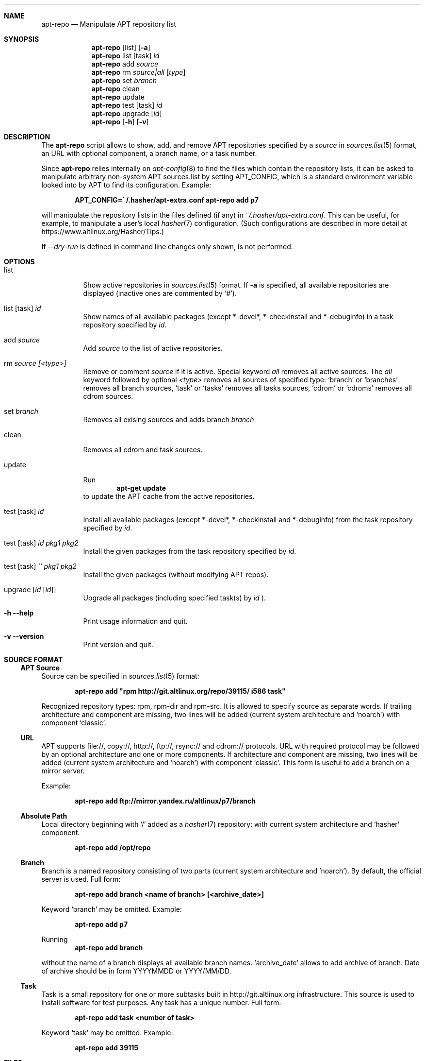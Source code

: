 .\" $Id$
.\"
.\" Man page for the apt-repo program.
.\"
.\" Copyright (c) 2011-2022 Andrey Cherepanov <cas@altlinux.org>
.\" Copyright (c) 2015 Ivan Zakharyaschev <imz@altlinux.org>
.\"
.\" This software is distributed under the GNU General Public License (GPL)
.\" version 3 or later.
.\"
.Os Linux
.Dd January 2, 2022
.ds volume-operating-system Linux
.Dt apt\-repo 8
.\"
.Sh NAME
.Nm apt\-repo
.Nd Manipulate APT repository list
.\"
.Sh SYNOPSIS
.Nm apt\-repo
.Op list
.Op Fl a
.Nm apt\-repo
list
.Op task
.Ar id
.Nm apt\-repo
add
.Ar source
.Nm apt\-repo
rm
.Ar source|all
.Op Ar type
.Nm apt\-repo
set
.Ar branch
.Nm apt\-repo
clean
.Nm apt\-repo
update
.Nm apt\-repo
test
.Op task
.Ar id
.Nm apt\-repo
upgrade
.Op Ar id
.Nm apt\-repo
.Op Fl h
.Op Fl v
.\"
.Sh DESCRIPTION
The
.Nm apt\-repo
script allows to show, add, and remove
.Tn APT
repositories specified by a
.Ar source
in
.Xr sources.list 5
format, an
.Tn URL
with optional component, a branch name, or a task number.
.Pp
Since
.Nm
relies internally on
.Xr apt-config 8
to find the files which contain the repository lists,
it can be asked to manipulate arbitrary non-system APT sources.list by
setting
.Ev APT_CONFIG ,
which is a standard environment variable looked into by APT to
find its configuration.
Example:
.Pp
.Dl APT_CONFIG=~/.hasher/apt-extra.conf apt\-repo add p7
.Pp
will manipulate the repository lists in the files defined (if any) in
.Pa ~/.hasher/apt-extra.conf .
This can be useful, for example, to manipulate a user's local
.Xr hasher 7
configuration.
(Such configurations are described in more detail at https://www.altlinux.org/Hasher/Tips.)

If 
.Ar --dry-run
is defined in command line changes only shown, is not performed.
.\"
.Sh OPTIONS
.Bl -tag -width Ds
.It list
Show active repositories in
.Xr sources.list 5
format. If
.Fl a
is specified, all available repositories are displayed (inactive ones are commented by
.Ql # ) .
.It list [task] Ar id
Show names of all available packages (except *-devel*, *-checkinstall and *-debuginfo) in a task repository specified by
.Ar id .
.It add Ar source
Add
.Ar source
to the list of active repositories.
.It rm Ar source [<type>]
Remove or comment
.Ar source
if it is active. Special keyword
.Ar all
removes all active sources. The
.Ar all
keyword followed by optional
.Ar <type>
removes all sources of specified type:
.Ql branch
or
.Ql branches
removes all branch sources,
.Ql task
or
.Ql tasks
removes all tasks sources,
.Ql cdrom
or
.Ql cdroms
removes all cdrom sources.
.It set Ar branch
Removes all exising sources and adds branch 
.Ar branch
.It clean
Removes all cdrom and task sources.
.It update
Run
.Dl apt\-get update
to update the
.Tn APT
cache from the active repositories.
.It test [task] Ar id
Install all available packages (except *-devel*, *-checkinstall and *-debuginfo) from the task repository specified by
.Ar id .
.It test [task] Ar id Ar pkg1 Ar pkg2
Install the given packages from the task repository specified by
.Ar id .
.It test [task] Ar '' Ar pkg1 Ar pkg2
Install the given packages (without modifying APT repos).
.It upgrade Op Ar id Op Ar id
Upgrade all packages (including specified task(s) by 
.Ar id 
).
.It Fl h Fl \-help
Print usage information and quit.
.It Fl v Fl \-version
Print version and quit.
.El
.\"
.Sh "SOURCE FORMAT"
.Ss "APT Source"
Source can be specified in
.Xr sources.list 5
format:
.Pp
.Dl apt\-repo add \*qrpm http://git.altlinux.org/repo/39115/ i586 task\*q
.Pp
Recognized repository types: rpm, rpm-dir and rpm-src. It is allowed to
specify source as separate words. If trailing architecture and component
are missing, two lines will be added (current system architecture and
.Ql noarch )
with component
.Ql classic .
.Ss "URL"
.Tn APT
supports file://, copy://, http://, ftp://, rsync:// and cdrom:// protocols.
.Tn URL
with required protocol may be followed by an optional architecture and one or more
components. If architecture and component are missing, two lines will be added
(current system architecture and
.Ql noarch )
with component
.Ql classic .
This form is useful to add a branch on a mirror server.
.Pp
Example:
.Pp
.Dl apt\-repo add ftp://mirror.yandex.ru/altlinux/p7/branch
.Ss "Absolute Path"
Local directory beginning with
.Ql /
added as a
.Xr hasher 7
repository: with current system architecture and
.Ql hasher
component.
.Pp
.Dl apt\-repo add /opt/repo
.Ss "Branch"
Branch is a named repository consisting of two parts (current system architecture
and 'noarch'). By default, the official server is used. Full form:
.Pp
.Dl apt\-repo add branch <name of branch> [<archive_date>]
.Pp
Keyword
.Ql branch
may be omitted. Example:
.Pp
.Dl apt\-repo add p7
.Pp
Running
.Dl apt\-repo add branch
.Pp
without the name of a branch displays all available branch names.
.Ql archive_date
allows to add archive of branch. Date of archive should be in form YYYYMMDD or YYYY/MM/DD.
.Ss "Task"
Task is a small repository for one or more subtasks built in http://git.altlinux.org
infrastructure. This source is used to install software for test purposes.
Any task has a unique number. Full form:
.Pp
.Dl apt\-repo add task <number of task>
.Pp
Keyword
.Ql task
may be omitted. Example:
.Pp
.Dl apt\-repo add 39115
.\"
.Sh FILES
.Bl -tag -width -indent -compact
.It Pa /etc/apt/sources.list
The main list of repositories which APT reads. New repositiories are
added here (and, in this case, if it doesn't exist, then it is
created).
.It Pa /etc/apt/sources.list.d/*.list
The additional lists which APT reads.
.It Pa /etc/apt/apt.conf
.It Pa /etc/apt/apt.conf.d/*.conf
The system APT configuration which may override the above default
paths for sources.list(.d).
.El
.\"
.Sh ENVIRONMENT VARIABLES
.Bl -tag -width -indent -compact
.It Ev APT_CONFIG
This value overrides the default place where APT looks for apt.conf.
Setting it allows one to manipulate arbitrary user's non-system
sources.list by preparing a custom apt.conf (e.g., for hasher).
.El
.\"
.Sh "SEE ALSO"
.Xr sources.list 5 ,
.Xr apt\-cache 8 ,
.Xr apt\-get 8
.\"
.Sh AUTHORS
.An Andrey Cherepanov
.Mt cas@altlinux.org
